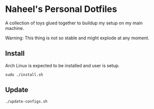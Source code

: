 * Naheel's Personal Dotfiles
  A collection of toys glued together to buildup my setup on my main machine.

  Warning: This thing is not so stable and might explode at any moment.

** Install
   Arch Linux is expected to be installed and user is setup.
   #+begin_src shell 
     sudo ./install.sh
   #+end_src

** Update
   #+begin_src shell 
     ./update-configs.sh
   #+end_src

